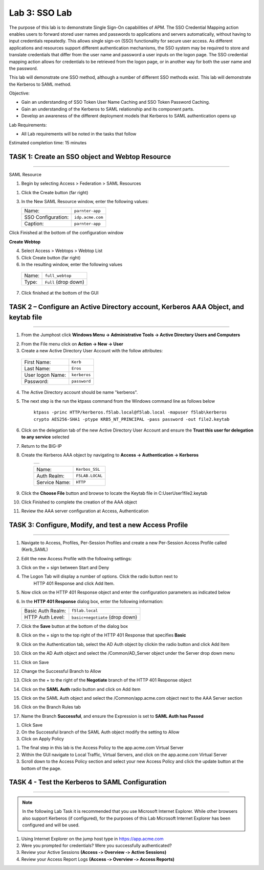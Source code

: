 Lab 3: SSO Lab
===========================

The purpose of this lab is to demonstrate Single Sign-On capabilities
of APM.    The SSO Credential Mapping action enables users to forward
stored user names and passwords to applications and servers automatically,
without having to input credentials repeatedly.   This allows single
sign-on (SSO) functionality for secure user access.  As different applications
and resources support different authentication mechanisms, the SSO system
may be required to store and translate credentials that differ from the
user name and password a user inputs on the logon page.  The SSO credential
mapping action allows for credentials to be retrieved from the logon
page, or in another way for both the user name and the password.

This lab will demonstrate one SSO method, although a number of different SSO
methods exist.  This lab will demonstrate the Kerberos to SAML method.

Objective:

-  Gain an understanding of SSO Token User Name Caching and SSO Token Password
   Caching.

-  Gain an understanding of the Kerberos to SAML relationship and its
   component parts.

-  Develop an awareness of the different deployment models that Kerberos
   to SAML authentication opens up

Lab Requirements:

-  All Lab requirements will be noted in the tasks that follow

Estimated completion time: 15 minutes

TASK 1: Create an SSO object and Webtop Resource
~~~~~~~~~~~~~~~~~~~~~~~~~~~~~~~~~~~~~~~~~~~~~~~~

______________________________________________________________

SAML Resource

1.  Begin by selecting Access > Federation > SAML Resources


1.  Click the Create button (far right)


3.  In the New SAML Resource window, enter the following values:

    +--------------------+---------------------------------+
    | Name:              | ``parnter-app``                 |
    +--------------------+---------------------------------+
    | SSO Configuration: | ``idp.acme.com``                |
    +--------------------+---------------------------------+
    | Caption:           | ``parnter-app``                 |
    +--------------------+---------------------------------+

.. image:: media/Lab3/image001.png
   :width: 4.06in
   :height: 3.08in

Click Finished at the bottom of the configuration window

**Create Webtop**

4.	Select Access > Webtops > Webtop List

5.	Click Create button (far right)

6.	In the resulting window, enter the following values

  +--------------------+---------------------------------+
  | Name:              | ``full_webtop``                 |
  +--------------------+---------------------------------+
  | Type:              | ``Full`` (drop down)            |
  +--------------------+---------------------------------+

7. Click finished at the bottom of the GUI

.. image:: media/Lab3/image002.jpg
   :width: 4.06in
   :height: 3.08in


TASK 2 – Configure an Active Directory account, Kerberos AAA Object, and keytab file
~~~~~~~~~~~~~~~~~~~~~~~~~~~~~~~~~~~~~~~~~~~~~~~~~~~~~~~~~~~~~~~
______________________________________________________________

1. From the Jumphost click **Windows Menu -> Administrative Tools -> Active Directory Users and Computers**

.. image:: media/Lab3/image105.png
   :width: 3.31
   :height: 3.55

2. From the File menu click on **Action -> New -> User**

3. Create a new Active Directory User Account with the follow attributes:

  +--------------------+---------------------------------+
  | First Name:        | ``Kerb``                        |
  +--------------------+---------------------------------+
  | Last Name:         | ``Eros``                        |
  +--------------------+---------------------------------+
  | User logon Name:   | ``kerberos``                    |
  +--------------------+---------------------------------+
  | Password:          | ``password``                    |
  +--------------------+---------------------------------+


4. The Active Directory account should be name "kerberos".

.. image:: media/Lab3/image100.png
   :width: 4.06in
   :height: 3.08in


.. image:: media/Lab3/image101.png
   :width: 4.06in
   :height: 3.08in

5. The next step is the run the ktpass command from the Windows command line as follows below


        ``ktpass -princ HTTP/kerberos.f5lab.local@f5lab.local -mapuser f5lab\kerberos crypto AES256-SHA1 -ptype KRB5_NT_PRINCIPAL -pass password -out file2.keytab``

6. Click on the delegation tab of the new Active Directory User Account and ensure the **Trust this user for delegation to any service** selected


.. image:: media/Lab3/kerbuser_delegation.png
   :width: 4.06in
   :height: 3.08in

7. Return to the BIG-IP

8. Create the Kerberos AAA object by navigating to **Access -> Authentication -> Kerberos**

        +----------------------------------------------------------------------+
        |.. image:: media/Lab3/image106.png                                    |
        |   :width: 5.94in                                                     |
        |   :height: 3.33in                                                    |
        +----------------------------------------------------------------------+

        +--------------------+---------------------------------+
        | Name:              | ``Kerbos_SSL``                  |
        +--------------------+---------------------------------+
        | Auth Realm:        | ``F5LAB.LOCAL``                 |
        +--------------------+---------------------------------+
        | Service Name:      | ``HTTP``                        |
        +--------------------+---------------------------------+

9. Click the **Choose File** button and browse to locate the Keytab file in C:\User\User1\file2.keytab


#. Click Finished to complete the creation of the AAA object


#.  Review the AAA server configuration at Access, Authentication


TASK 3: Configure, Modify, and test a new Access Profile
~~~~~~~~~~~~~~~~~~~~~~~~~~~~~~~~~~~~~~~~~~~~~~~~
______________________________________________________________

#. Navigate to Access, Profiles, Per-Session Profiles and create a new Per-Session Access Profile called (Kerb_SAML)

#. Edit the new Access Profile with the following settings:

#. Click on the + sign between Start and Deny

#. The Logon Tab will display a number of options.  Click the radio button next to
	HTTP 401 Response and click Add Item.

#. Now click on the HTTP 401 Response object and enter the configuration parameters as indicated below


#. In the **HTTP 401 Response** dialog box, enter the following information:

   +-------------------+---------------------------------+
   | Basic Auth Realm: | ``f5lab.local``                 |
   +-------------------+---------------------------------+
   | HTTP Auth Level:  | ``basic+negotiate`` (drop down) |
   +-------------------+---------------------------------+

#. Click the **Save** button at the bottom of the dialog box

#. Click on the + sign to the top right of the HTTP 401 Response that specifies **Basic**

#. Click on the Authentication tab, select the AD Auth object by clickin the radio button and click Add Item

#. Click on the AD Auth object and select the /Common/AD_Server object under the Server drop down menu

#. Click on Save

#. Change the Successful Branch to Allow

#. Click on the + to the right of the **Negotiate** branch of the HTTP 401 Response object

#. Click on the **SAML Auth** radio button and click on Add item

#. Click on the SAML Auth object and select the /Common/app.acme.com object next to the AAA Server section

#. Click on the Branch Rules tab

#. Name the Branch **Successful**, and ensure the Expression is set to **SAML Auth has Passed**


.. image:: media/Lab3/SAML_Auth.png
   :width: 4.06in
   :height: 3.08in


#. Click Save

#. On the Successful branch of the SAML Auth object modify the setting to Allow

#. Click on Apply Policy


.. image:: media/Lab3/final_access_policy.png
   :width: 4.06in
   :height: 3.08in


#. The final step in this lab is the Access Policy to the app.acme.com Virtual Server

#. Within the GUI navigate to Local Traffic, Virtual Servers, and click on the app.acme.com Virtual Server

#. Scroll down to the Access Policy section and select your new Access Policy and click the update button at the bottom of the page.


TASK 4 - Test the Kerberos to SAML Configuration
~~~~~~~~~~~~~~~~~~~~~~~~~~~~~~~~~~~~~~~~~~~~~~~~
______________________________________________________________

.. NOTE:: In the following Lab Task it is recommended that you use Microsoft
   Internet Explorer.  While other browsers also support Kerberos
   (if configured), for the purposes of this Lab Microsoft Internet
   Explorer has been configured and will be used.

#. Using Internet Explorer on the jump host type in https://app.acme.com

#. Were you prompted for credentials? Were you successfully authenticated?

#. Review your Active Sessions **(Access ‑> Overview ‑> Active Sessions­­­)**

#. Review your Access Report Logs **(Access ‑> Overview ‑> Access Reports)**
